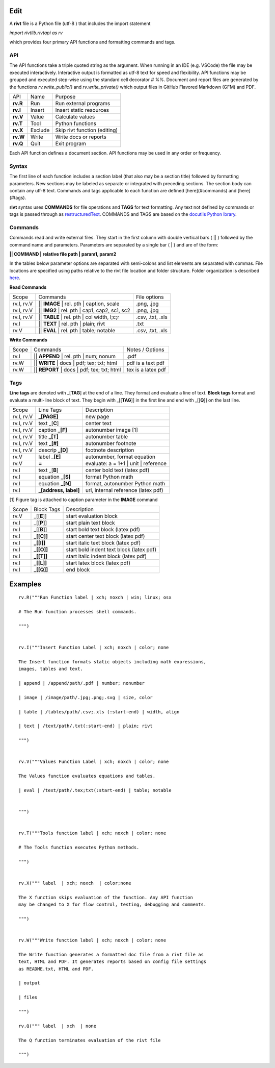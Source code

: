 
Edit
====

A **rivt** file is a Python file (utf-8 ) that includes the import statement

*import rivtlib.rivtapi as rv*

which provides four primary API functions and formatting commands and tags. 

API
---

The API functions take a triple quoted string as the argument. When running in
an IDE (e.g. VSCode) the file may be executed interactively. Interactive output
is formatted as utf-8 text for speed and flexibility. API functions may be
grouped and executed step-wise using the standard cell decorator *# %%*.
Document and report files are generated by the functions *rv.write_public()*
and *rv.write_private()* which output files in GitHub Flavored Markdown (GFM)
and PDF.

=========== ============ ===================================
API         Name             Purpose
----------- ------------ -----------------------------------
**rv.R**    Run             Run external programs
**rv.I**    Insert          Insert static resources 
**rv.V**    Value           Calculate values
**rv.T**    Tool            Python functions
**rv.X**    Exclude         Skip rivt function (editing)
**rv.W**    Write           Write docs or reports
**rv.Q**    Quit            Exit program
=========== ============ ===================================

Each API function defines a document section. API functions may be used in any
order or frequency. 

Syntax
------

The first line of each function includes a section label (that also may be a
section title) followed by formatting parameters. New sections may be labeled
as separate or integrated with preceding sections. The section body can contain
any utf-8 text. Commands and tags applicable to each function are defined
[here](#commands) and [here](#tags).


**rivt** syntax uses **COMMANDS** for file operations and **TAGS** for text
formatting. Any text not defined by commands or tags is passed through as
`restructuredText <https://docutils.sourceforge.io/docs/user/rst/quickref.html>`_. 
COMMANDS and TAGS are based on the 
`docutils Python lbrary <https://docutils.sourceforge.io/>`_.

Commands
--------

Commands read and write external files. They start in the first column with
double vertical bars ( || ) followed by the command name and parameters. Parameters are
separated by a single bar ( | ) and are of the form: 

**|| COMMAND | relative file path | param1, param2**

In the tables below parameter options are separated with semi-colons and list
elements are separated with commas. File locations are specified using paths
relative to the rivt file location and folder structure. Folder organization is
described `here <5-folders.html>`_.

**Read Commands**

=========== ============================================== =====================  
Scope                       Commands                          File options
----------- ---------------------------------------------- ---------------------
rv.I, rv.V  || **IMAGE**  | rel. pth | caption, scale       .png, .jpg
rv.I, rv.V  || **IMG2**  | rel. pth | cap1, cap2, sc1, sc2  .png, .jpg
rv.I, rv.V  || **TABLE** | rel. pth | col width, l;c;r      .csv, .txt, .xls
rv.I        || **TEXT** | rel. pth |  plain; rivt           .txt
rv.V        || **EVAL** | rel. pth |  table; notable        .csv, .txt, .xls
=========== ============================================== =====================

**Write Commands**

=========== ============================================== =====================  
Scope                        Commands                          Notes / Options
----------- ---------------------------------------------- ---------------------
rv.I        || **APPEND** | rel. pth | num; nonum           .pdf
rv.W        || **WRITE** | docs | pdf; tex; txt; html       pdf is a text pdf
rv.W        || **REPORT** | docs | pdf; tex; txt; html      tex is a latex pdf
=========== ============================================== =====================

Tags
----

**Line tags** are denoted with _[**TAG**] at the end of a line. They format and
evaluate a line of text. **Block tags** format and evaluate a multi-line block
of text. They begin with _[[**TAG**]] in the first line and end with _[[**Q**]]
on the last line.

================ ======================= =======================================
Scope             Line Tags                    Description
---------------- ----------------------- ---------------------------------------
rv.I, rv.V        **_[PAGE]**              new page
rv.I, rv.V        text _[**C**]            center text 
rv.I, rv.V        caption **_[F]**         autonumber image [1]
rv.I, rv.V        title **_[T]**           autonumber table
rv.I, rv.V        text **_[#]**            autonumber footnote
rv.I, rv.V        descrip **_[D]**         footnote description
rv.V              label **_[E]**           autonumber, format equation
rv.V              **=**                    evaluate: a = 1+1 | unit | reference
rv.I              text _[**B**]            center bold text (latex pdf)
rv.I              equation **_[S]**        format Python math 
rv.I              equation **_[N]**        format, autonumber Python math 
rv.I              **_[address, label]**    url, internal reference (latex pdf)
================ ======================= =======================================

[1] Figure tag is attached to caption parameter in the **IMAGE** command


========== =============== =====================================================
Scope        Block Tags      Description
---------- --------------- -----------------------------------------------------
rv.V        _[[**E**]]       start evaluation block 
rv.I        _[[**P**]]       start plain text block
rv.I        _[[**B**]]       start bold text block  (latex pdf)
rv.I        **_[[C]]**       start center text block (latex pdf)
rv.I        **_[[I]]**       start italic text block (latex pdf)
rv.I        **_[[O]]**       start bold indent text block (latex pdf)
rv.I        **_[[T]]**       start italic indent block (latex pdf)
rv.I        **_[[L]]**       start latex block (latex pdf)
rv.I        **_[[Q]]**       end block
========== =============== =====================================================
  

Examples
========

::

    rv.R("""Run Function label | xch; noxch | win; linux; osx
    
    # The Run function processes shell commands.
            
    """)
    
    
    rv.I("""Insert Function Label | xch; noxch | color; none
                            
    The Insert function formats static objects including math expressions,
    images, tables and text.
            
    | append | /append/path/.pdf | number; nonumber       
    
    | image | /image/path/.jpg;.png;.svg | size, color

    | table | /tables/path/.csv;.xls (:start-end) | width, align

    | text | /text/path/.txt(:start-end) | plain; rivt

    """)
    
    
    rv.V("""Values Function Label | xch; noxch | color; none
                
    The Values function evaluates equations and tables.

    | eval | /text/path/.tex;txt(:start-end) | table; notable
    
    
    """)
      
    
    rv.T("""Tools function label | xch; noxch | color; none

    # The Tools function executes Python methods.
                
    """)

    
    rv.X(""" label  | xch; noxch  | color;none
    
    The X function skips evaluation of the function. Any API function
    may be changed to X for flow control, testing, debugging and comments.

    """)
    

    rv.W("""Write function label | xch; noxch | color; none
    
    The Write function generates a formatted doc file from a rivt file as
    text, HTML and PDF. It generates reports based on config file settings
    as README.txt, HTML and PDF.

    | output
    
    | files

    """)

    rv.Q(""" label  | xch  | none
    
    The Q function terminates evaluation of the rivt file

    """)
